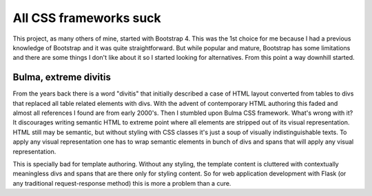 All CSS frameworks suck
=======================

This project, as many others of mine, started with Bootstrap 4. This was
the 1st choice for me because I had a previous knowledge of Bootstrap and it
was quite straightforward. But while popular and mature, Bootstrap has some
limitations and there are some things I don't like about it so I started
looking for alternatives. From this point a way downhill started.

Bulma, extreme divitis
----------------------

From the years back there is a word "divitis" that initially described a case
of HTML layout converted from tables to divs that replaced all table related
elements with divs. With the advent of contemporary HTML authoring this faded
and almost all references I found are from early 2000's. Then I stumbled upon
Bulma CSS framework. What's wrong with it? It discourages writing semantic
HTML to extreme point where all elements are stripped out of its visual
representation. HTML still may be semantic, but without styling with CSS
classes it's just a soup of visually indistinguishable texts. To apply any
visual representation one has to wrap semantic elements in bunch of
divs and spans that will apply any visual representation.

This is specially bad for template authoring. Without any styling, the template
content is cluttered with contextually meaningless divs and spans that are
there only for styling content. So for web application development with Flask
(or any traditional request-response method) this is more a problem than a
cure.
